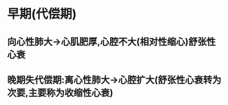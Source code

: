 * 早期(代偿期)
:PROPERTIES:
:ID:       6bf09783-194b-468a-9c2e-84fa3ea807d7
:END:
** 向心性肺大→心肌肥厚,心腔不大(相对性缩心)舒张性心衰
** 晚期失代偿期:离心性肺大→心腔扩大(舒张性心衰转为次要,主要称为收缩性心衰)
